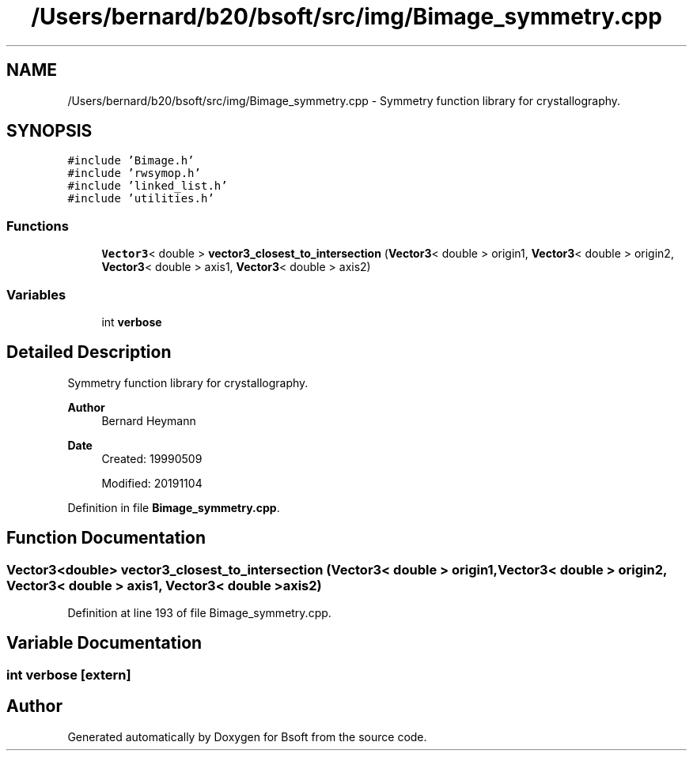 .TH "/Users/bernard/b20/bsoft/src/img/Bimage_symmetry.cpp" 3 "Wed Sep 1 2021" "Version 2.1.0" "Bsoft" \" -*- nroff -*-
.ad l
.nh
.SH NAME
/Users/bernard/b20/bsoft/src/img/Bimage_symmetry.cpp \- Symmetry function library for crystallography\&.  

.SH SYNOPSIS
.br
.PP
\fC#include 'Bimage\&.h'\fP
.br
\fC#include 'rwsymop\&.h'\fP
.br
\fC#include 'linked_list\&.h'\fP
.br
\fC#include 'utilities\&.h'\fP
.br

.SS "Functions"

.in +1c
.ti -1c
.RI "\fBVector3\fP< double > \fBvector3_closest_to_intersection\fP (\fBVector3\fP< double > origin1, \fBVector3\fP< double > origin2, \fBVector3\fP< double > axis1, \fBVector3\fP< double > axis2)"
.br
.in -1c
.SS "Variables"

.in +1c
.ti -1c
.RI "int \fBverbose\fP"
.br
.in -1c
.SH "Detailed Description"
.PP 
Symmetry function library for crystallography\&. 


.PP
\fBAuthor\fP
.RS 4
Bernard Heymann 
.RE
.PP
\fBDate\fP
.RS 4
Created: 19990509 
.PP
Modified: 20191104 
.RE
.PP

.PP
Definition in file \fBBimage_symmetry\&.cpp\fP\&.
.SH "Function Documentation"
.PP 
.SS "\fBVector3\fP<double> vector3_closest_to_intersection (\fBVector3\fP< double > origin1, \fBVector3\fP< double > origin2, \fBVector3\fP< double > axis1, \fBVector3\fP< double > axis2)"

.PP
Definition at line 193 of file Bimage_symmetry\&.cpp\&.
.SH "Variable Documentation"
.PP 
.SS "int verbose\fC [extern]\fP"

.SH "Author"
.PP 
Generated automatically by Doxygen for Bsoft from the source code\&.
